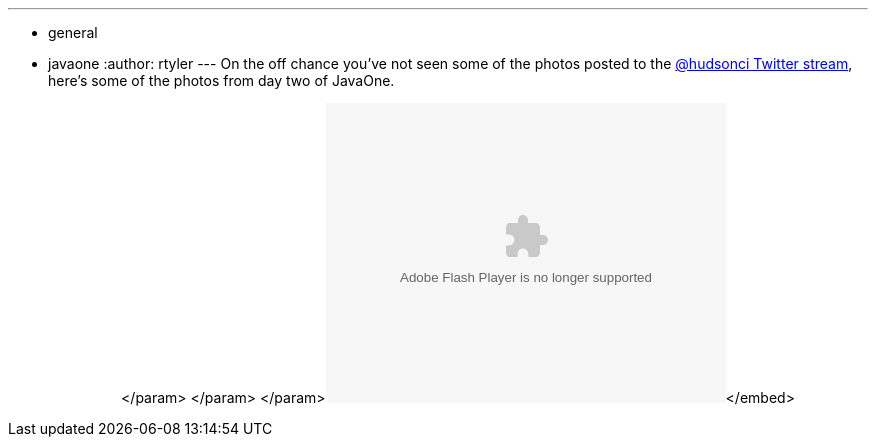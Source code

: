 ---
:layout: post
:title: "JavaOne: Day Two in Pictures"
:nodeid: 260
:created: 1285150020
:tags:
  - general
  - javaone
:author: rtyler
---
On the off chance you've not seen some of the photos posted to the https://twitter.com/hudsonci[@hudsonci Twitter stream], here's some of the photos from day two of JavaOne.+++<center>++++++<object width="400" height="300">++++++<param name="flashvars" value="offsite=true&lang=en-us&page_show_url=%2Fphotos%2Fhudsonlabs%2Fsets%2F72157625004467040%2Fshow%2F&page_show_back_url=%2Fphotos%2Fhudsonlabs%2Fsets%2F72157625004467040%2F&set_id=72157625004467040&jump_to=">++++++</param>+++</param> +++<param name="movie" value="https://www.flickr.com/apps/slideshow/show.swf?v=71649">++++++</param>+++</param> +++<param name="allowFullScreen" value="true">++++++</param>+++</param>+++<embed type="application/x-shockwave-flash" src="https://www.flickr.com/apps/slideshow/show.swf?v=71649" allowfullscreen="true" flashvars="offsite=true&lang=en-us&page_show_url=%2Fphotos%2Fhudsonlabs%2Fsets%2F72157625004467040%2Fshow%2F&page_show_back_url=%2Fphotos%2Fhudsonlabs%2Fsets%2F72157625004467040%2F&set_id=72157625004467040&jump_to=" width="400" height="300">++++++</embed>+++</embed>+++</object>++++++</center>+++

// break
